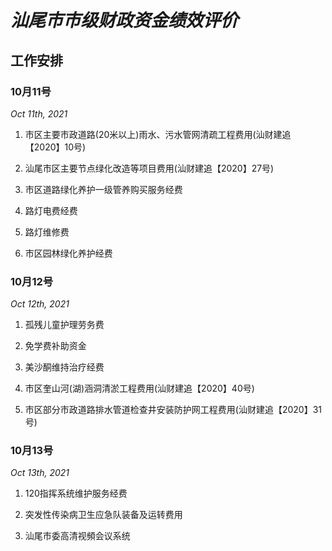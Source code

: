* [[汕尾市市级财政资金绩效评价]]
** 工作安排
:PROPERTIES:
:id: 615fbb4d-5c05-46ba-bff7-c7605f37147a
:END:
*** 10月11号
[[Oct 11th, 2021]]
**** 市区主要市政道路(20米以上)雨水、污水管网清疏工程费用(汕财建追【2020】10号)
**** 汕尾市区主要节点绿化改造等项目费用(汕财建追【2020】27号)
**** 市区道路绿化养护一级管养购买服务经费
**** 路灯电费经费
**** 路灯维修费
**** 市区园林绿化养护经费
*** 10月12号
[[Oct 12th, 2021]]
**** 孤残儿童护理劳务费
**** 免学费补助资金
**** 美沙酮维持治疗经费
**** 市区奎山河(湖)涵洞清淤工程费用(汕财建追【2020】40号)
**** 市区部分市政道路排水管道检查井安装防护网工程费用(汕财建追【2020】31号)
*** 10月13号
[[Oct 13th, 2021]]
**** 120指挥系统维护服务经费
**** 突发性传染病卫生应急队装备及运转费用
**** 汕尾市委高清视頻会议系统